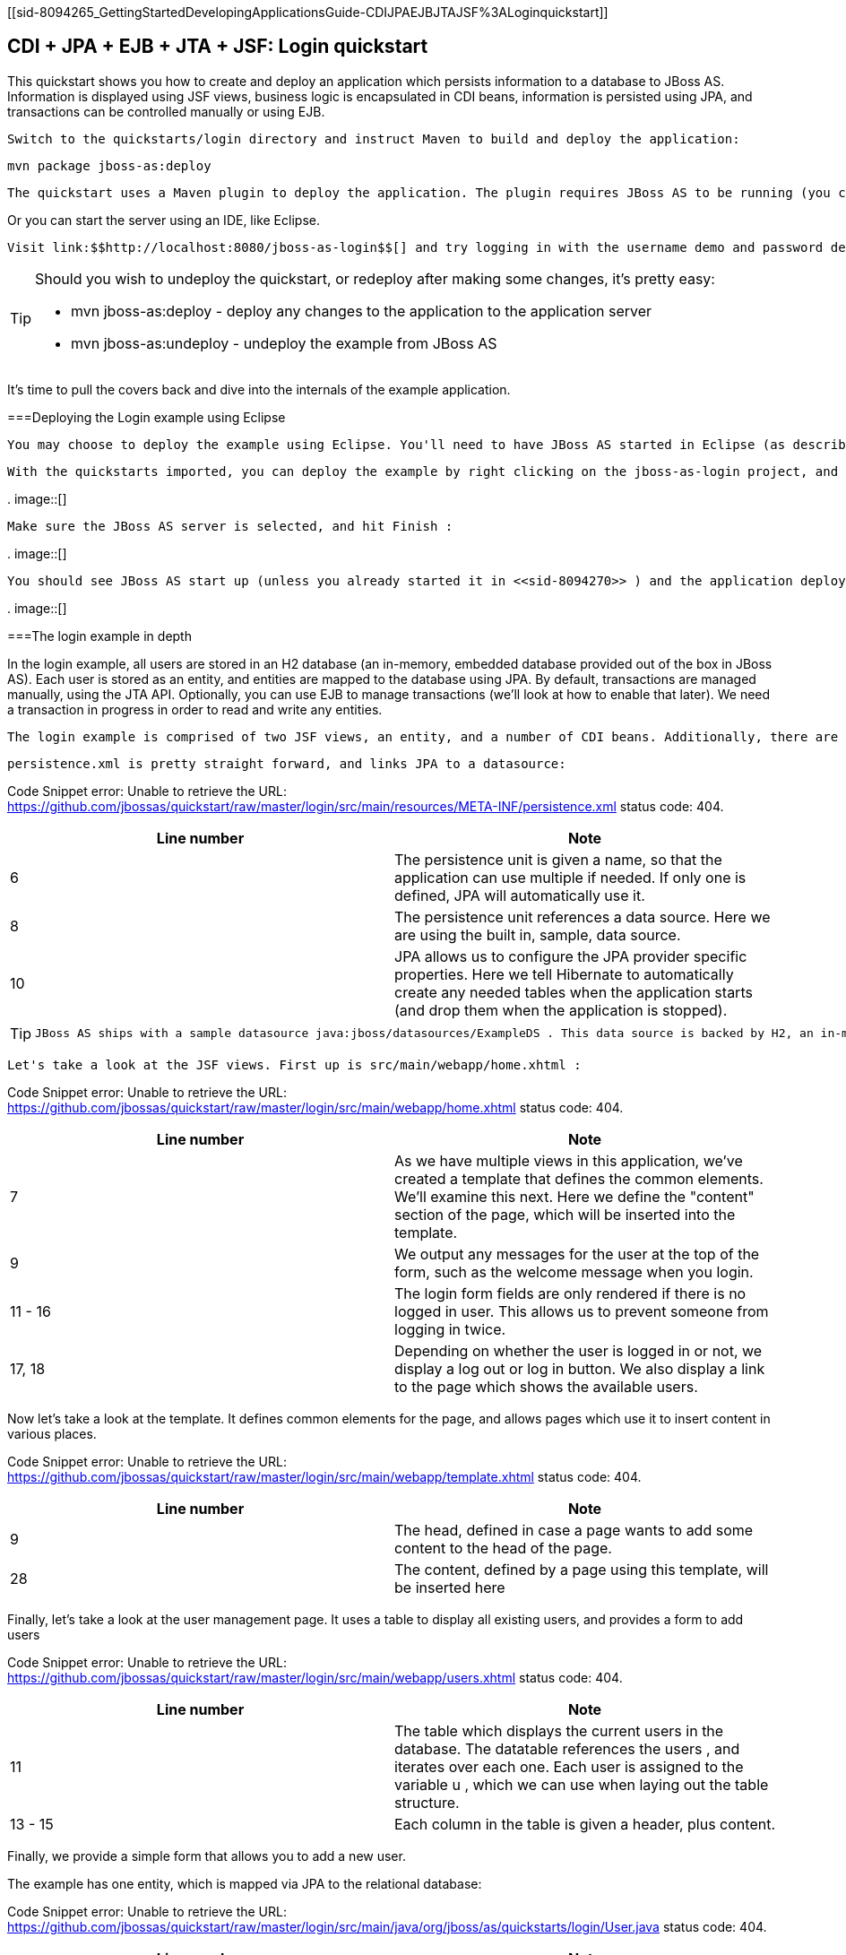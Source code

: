 [[sid-8094265_GettingStartedDevelopingApplicationsGuide-CDIJPAEJBJTAJSF%3ALoginquickstart]]

== CDI + JPA + EJB + JTA + JSF: Login quickstart

This quickstart shows you how to create and deploy an application which persists information to a database to JBoss AS. Information is displayed using JSF views, business logic is encapsulated in CDI beans, information is persisted using JPA, and transactions can be controlled manually or using EJB.

 Switch to the quickstarts/login directory and instruct Maven to build and deploy the application: 


----
mvn package jboss-as:deploy
----

 The quickstart uses a Maven plugin to deploy the application. The plugin requires JBoss AS to be running (you can find out how to start the server in <<sid-8094268>> or <<sid-8094269>> ). 

Or you can start the server using an IDE, like Eclipse.

 Visit link:$$http://localhost:8080/jboss-as-login$$[] and try logging in with the username demo and password demo . Now, click on Logout and then on View Users . From this screen you can add yourself as a user, and then login as this user. 


[TIP]
====
Should you wish to undeploy the quickstart, or redeploy after making some changes, it's pretty easy:


*  mvn jboss-as:deploy - deploy any changes to the application to the application server 


*  mvn jboss-as:undeploy - undeploy the example from JBoss AS 


====


It's time to pull the covers back and dive into the internals of the example application.

[[sid-8094265_GettingStartedDevelopingApplicationsGuide-DeployingtheLoginexampleusingEclipse]]


===Deploying the Login example using Eclipse

 You may choose to deploy the example using Eclipse. You'll need to have JBoss AS started in Eclipse (as described in <<sid-8094270>> ) and to have imported the quickstarts into Eclipse (as described in [Importing the quickstarts into Eclipse). 

 With the quickstarts imported, you can deploy the example by right clicking on the jboss-as-login project, and choosing Run As -&gt; Run On Server : 

 
.
image::[]

 

 Make sure the JBoss AS server is selected, and hit Finish : 

 
.
image::[]

 

 You should see JBoss AS start up (unless you already started it in <<sid-8094270>> ) and the application deploy in the Console log: 

 
.
image::[]

 

[[sid-8094265_GettingStartedDevelopingApplicationsGuide-Theloginexampleindepth]]


===The login example in depth

In the login example, all users are stored in an H2 database (an in-memory, embedded database provided out of the box in JBoss AS). Each user is stored as an entity, and entities are mapped to the database using JPA. By default, transactions are managed manually, using the JTA API. Optionally, you can use EJB to manage transactions (we'll look at how to enable that later). We need a transaction in progress in order to read and write any entities.

 The login example is comprised of two JSF views, an entity, and a number of CDI beans. Additionally, there are the usual configuration files in WEB-INF/ (which can be found in the src/main/webapp directory of the example). Here we find beans.xml and face-config.xml tell JBoss AS to enable CDI and JSF for the application. Notice that we don't need a web.xml . There are two new configuration files in WEB-INF/classes/META-INF (which can be found in the src/main/resources directory of the example) — persistence.xml , which sets up JPA, and import.sql which Hibernate, the JPA provider in JBoss AS, will use to load the initial users into the application when the application starts. 

 persistence.xml is pretty straight forward, and links JPA to a datasource: 

Code Snippet error: Unable to retrieve the URL: https://github.com/jbossas/quickstart/raw/master/login/src/main/resources/META-INF/persistence.xml status code: 404.

[options="header"]
|===============
|Line number|Note
|6|The persistence unit is given a name, so that the application can use multiple if needed. If only one is defined, JPA will automatically use it.
|8|The persistence unit references a data source. Here we are using the built in, sample, data source.
|10|JPA allows us to configure the JPA provider specific properties. Here we tell Hibernate to automatically create any needed tables when the application starts (and drop them when the application is stopped).

|===============



[TIP]
====
 JBoss AS ships with a sample datasource java:jboss/datasources/ExampleDS . This data source is backed by H2, an in-memory database. Whilst this datasource is great for quickstarts, you will probably want to use a different datasource in your application. The link:$$https://docs.jboss.org/author/pages/viewpage.action?pageId=8094314$$[Getting Started Guide] tells you how to create a new datasource. 


====


 Let's take a look at the JSF views. First up is src/main/webapp/home.xhtml : 

Code Snippet error: Unable to retrieve the URL: https://github.com/jbossas/quickstart/raw/master/login/src/main/webapp/home.xhtml status code: 404.

[options="header"]
|===============
|Line number|Note
|7|As we have multiple views in this application, we've created a template that defines the common elements. We'll examine this next. Here we define the "content" section of the page, which will be inserted into the template.
|9|We output any messages for the user at the top of the form, such as the welcome message when you login.
|11 - 16|The login form fields are only rendered if there is no logged in user. This allows us to prevent someone from logging in twice.
|17, 18|Depending on whether the user is logged in or not, we display a log out or log in button. We also display a link to the page which shows the available users.

|===============


Now let's take a look at the template. It defines common elements for the page, and allows pages which use it to insert content in various places.

Code Snippet error: Unable to retrieve the URL: https://github.com/jbossas/quickstart/raw/master/login/src/main/webapp/template.xhtml status code: 404.

[options="header"]
|===============
|Line number|Note
|9|The head, defined in case a page wants to add some content to the head of the page.
|28|The content, defined by a page using this template, will be inserted here

|===============


Finally, let's take a look at the user management page. It uses a table to display all existing users, and provides a form to add users

Code Snippet error: Unable to retrieve the URL: https://github.com/jbossas/quickstart/raw/master/login/src/main/webapp/users.xhtml status code: 404.

[options="header"]
|===============
|Line number|Note
|11| The table which displays the current users in the database. The datatable references the users , and iterates over each one. Each user is assigned to the variable u , which we can use when laying out the table structure. 
|13 - 15|Each column in the table is given a header, plus content.

|===============


Finally, we provide a simple form that allows you to add a new user.

The example has one entity, which is mapped via JPA to the relational database:

Code Snippet error: Unable to retrieve the URL: https://github.com/jbossas/quickstart/raw/master/login/src/main/java/org/jboss/as/quickstarts/login/User.java status code: 404.

[options="header"]
|===============
|Line number|Note
|6| The @Entity annotation used on the class tells JPA that this class should be mapped as a table in the database. 
|8, 9| Every entity requires an id, the @Id annotation placed on a field (or a JavaBean mutator/accessor) tells JPA that this property is the id. You can use a synthetic id, or a natural id (as we do here). 
|10, 11|The entity also stores the real name of the user, and their password.
|13 - 35|As this is Java, every property needs an accessor/mutator!

|===============


 Next up, let's take a look at Credentials.java , a data structure used to  temporarily hold the credentials the user has entered whilst logging in. 

Code Snippet error: Unable to retrieve the URL: https://github.com/jbossas/quickstart/raw/master/login/src/main/java/org/jboss/as/quickstarts/login/Credentials.java status code: 404.

[options="header"]
|===============
|Line number|Note
|6|The bean is request scoped, as entered data is naturally scoped to a request.
|7|The bean is given a name, so we can access it from JSF.
|10 - 27|The bean needs to store the username and password entered, and also make them usable via accessors and mutators.

|===============


 The logic allowing a user to log in, and storing who is currently logged in, is encoded in Login.java : 

Code Snippet error: Unable to retrieve the URL: https://github.com/jbossas/quickstart/raw/master/login/src/main/java/org/jboss/as/quickstarts/login/Login.java status code: 404.

[options="header"]
|===============
|Line number|Note
|12|The bean is session scoped, meaning that the currently logged user is kept until the session ends.
|13|The bean is given a name, so we can access it from JSF.
|18, 19| We inject the credentials filled in on the web page so we can check them in the login() method. 
|21, 22|We inject the user manager, which takes care of loading and adding users from the database.
|26 - 33| The login method is triggered when the Login button is pressed. It asks the userManager to find a user with matching username and password, and if a user is found, sets the currentUser and displays a message to the user. 
|35 - 39| The logout method is triggered when the Logout button is pressed. It clearsthe currentUser and displays a message to the user. 
|45 - 49| The current user is exposed to the application using a producer method, which means that there is no coupling between a class wanting to know the current user, and the Login class. The LoggedIn qualifier is used to indicate that this User is special. 

|===============


 Now, let's look at the most interesting part of the application, how we interact with the database. As we mentioned earlier, by default the application uses the JTA API to manually control transactions. To implement both approaches, we've defined a UserManager interface, with two implementations, one of which (the EJB variant) is as an alternative which can be enabled via a deployment descriptor. Let's first look at the interface, and the manual transaction control variant. 

Code Snippet error: Unable to retrieve the URL: https://github.com/jbossas/quickstart/raw/master/login/src/main/java/org/jboss/as/quickstarts/login/UserManager.java status code: 404.

 The methods are fairly self explanatory, so let's move on quickly to the implementation, ManagedBeanUserManager : 

Code Snippet error: Unable to retrieve the URL: https://github.com/jbossas/quickstart/raw/master/login/src/main/java/org/jboss/as/quickstarts/login/ManagedBeanUserManager.java status code: 404.

[options="header"]
|===============
|Line number|Note
|13|The bean is given a name, so we can access it from JSF.
|14| The bean is request scoped, meaning that the new user object being added is the same for every invocation of userManager during the request. 
|17 - 18|We inject a JDK logger so that we can log when a user is added
|20 - 21| We inject the entity manager. This was set up in persistence.xml . 
|29 - 45|We create a named producer method that uses JPA to expose all the users currently in the database. This allows JSF to access this list. We also make this request scoped so that the database isn't hit every time we need to display the users list.
|47 - 61| addUser takes the newUser and persists it to the database. 
|63 - 88| The findUser() method can check whether a user with a matching username and password exists, and return it if it does. 
|90 - 95| The newUser is exposed to JSF by using a named producer method. 

|===============


You've probably noticed two things as you've read through this. Firstly, that manually managing transactions is a real pain. Secondly, you may be wondering how the entity manager and the logger are injected. First, let's tidy up the transaction manager, and use EJB to provide us with declarative transaction support.

 The class EJBUserManager provides this, and is defined as an alternative. Alternatives are disabled by default, and when enabled replace the original implementation. In order to enable this variant of UserManager , edit beans.xml and uncomment the alternative. Your beans.xml should now look like: 


----
&lt;beans xmlns="http://java.sun.com/xml/ns/javaee"
   xmlns:xsi="http://www.w3.org/2001/XMLSchema-instance"
   xsi:schemaLocation="
      http://java.sun.com/xml/ns/javaee
      http://java.sun.com/xml/ns/javaee/beans_1_0.xsd"&gt;

      &lt;!-- Uncomment this alternative to see EJB declarative transactions in use --&gt;
      &lt;alternatives&gt;
         &lt;class&gt;org.jboss.as.quickstarts.login.EJBUserManager&lt;/class&gt;
      &lt;/alternatives&gt;
&lt;/beans&gt;
----

 Now, let's look at EJBUserManager : 

Code Snippet error: Unable to retrieve the URL: https://github.com/jbossas/quickstart/raw/master/login/src/main/java/org/jboss/as/quickstarts/login/EJBUserManager.java status code: 404.

Using declarative transaction management has allowed us to remove a third of the lines of code from the class, but more importantly emphasizes the functionality of the class. Much better!


[NOTE]
====
Sharp eyed developers who are used to Java EE will have noticed that we have added this EJB to a war. This is the key improvement offered in EJB 3.1 (which was first included in Java EE 6).


====


 Finally, let's take a look at the Resources class, which provides resources such as the entity manager. CDI recommends using "resource producers", as we do in this example, to alias resources to CDI beans, allowing for a  consistent style throughout our application: 

Code Snippet error: Unable to retrieve the URL: https://github.com/jbossas/quickstart/raw/master/login/src/main/java/org/jboss/as/quickstarts/login/Resources.java status code: 404.

[options="header"]
|===============
|Line number|Note
|13 - 16| We use the "resource producer" pattern, from CDI, to "alias" the old fashioned @PersistenceContext injection of the entity manager to a CDI style injection. This allows us to use a consistent injection style ( @Inject ) throughout the application. 
|18 - 22|We expose a JDK logger for injection. In order to save a bit more boiler plate, we automatically set the logger category as the class name!

|===============


That concludes our tour of the login application!

